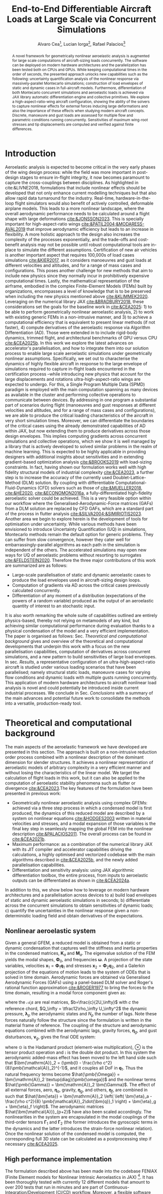 #+TITLE: End-to-End Differentiable Aircraft Loads at Large Scale via Concurrent Simulations
#+AUTHOR: Alvaro Cea\footnote{Research Associate, CAGB 308, South Kensington Campus. (alvaro.cea-esteban15@imperial.ac.uk)}, Lucian Iorga\footnote{Wing Airframe Integrator, Airbus Operations Ltd., Filton, BS99 7AR, United Kingdom }, Rafael Palacios\footnote{Professor in Computational Aeroelasticity, CAGB 310, South Kensington Campus. AIAA Associate Fellow (r.palacios@imperial.ac.uk)}

#+DATE:
:LATEX_PROPERTIES:
#+OPTIONS: toc:nil
#+OPTIONS: broken-links:mark
#+LATEX_HEADER: \synctex=1
#+LATEX_HEADER: \usepackage[margin=1in]{geometry}
#+LATEX_HEADER: \usepackage{graphicx}
#+LATEX_HEADER: \usepackage{amsmath,bm}
# +LATEX_HEADER: \usepackage{algorithm}
#+LATEX_HEADER: \usepackage{algpseudocode}
#+LATEX_HEADER: \usepackage[ruled,vlined]{algorithm2e}
#+LATEX_HEADER: \usepackage[version=4]{mhchem}
#+LATEX_HEADER: \usepackage{siunitx}
#+LATEX_HEADER: \usepackage{longtable,tabularx}
#+LATEX_HEADER: \usepackage{booktabs}
#+LATEX_HEADER: \usepackage{tabularx,longtable,multirow,subfigure,caption}
#+LATEX_HEADER: \setlength\LTleft{0pt} 
#+LATEX_HEADER: \usepackage{mathrsfs}
#+LATEX_HEADER: \usepackage{amsfonts}
#+LATEX_HEADER: \usepackage{enumitem}
#+LATEX_HEADER: \usepackage{mathalpha}
#+LATEX_HEADER: \usepackage{setspace}
#+LATEX_HEADER: \onehalfspacing
# % or:
# \doublespacing

:END:

#+begin_abstract
A novel framework for geometrically nonlinear aeroelastic analysis is augmented for large scale computations of aircraft-sizing loads concurrently. The software can be deployed on modern hardware architectures and the parallelization has been tested both on CPUs and GPUs. While keeping computational times in the order of seconds, the presented approach unlocks new capabilities such as the following: uncertainty quantification analysis of the nonlinear response via massively-parallel Montecarlo simulations; construction of load envelopes of static and dynamic cases in full-aircraft models. Furthermore, differentiation of both Montecarlo concurrent simulations and aeroelastic loads is achieved via JAX library automatic differentiation engine and collective primitives. 
We explore a high-aspect-ratio-wing aircraft configuration, showing the ability of the solvers to capture nonlinear effects for external forces inducing large deformations and also the importance of these effects when studying modern aircraft concepts. Discrete, manoeuvre and gust loads are assessed for multiple flow and parametric conditions running concurrently. Sensitivities of maximum wing-root stresses and tip displacements are computed and verified against finite differences.  
#+end_abstract

* House keeping  :noexport: 
#+begin_src elisp :results none :tangle no :exports none
  (add-to-list 'org-structure-template-alist
  '("sp" . "src python :session (print pythonShell)"))
  (add-to-list 'org-structure-template-alist
  '("se" . "src elisp"))
  (setq org-confirm-babel-evaluate nil)
  (define-key org-mode-map (kbd "C-c ]") 'org-ref-insert-link)
  ;(setq org-latex-pdf-process
  ;  '("latexmk -pdflatex='pdflatex --syntex=1 -interaction nonstopmode' -pdf -bibtex -f %f"))
  ; (setq org-latex-pdf-process (list "latexmk -f -pdf -interaction=nonstopmode -output-directory=%o %f"))
  (setq org-latex-pdf-process
    '("latexmk -pdflatex='pdflatex --syntex=1 -interaction nonstopmode' -pdf -bibtex -f %f"))
  ;; (setq org-latex-pdf-process (list "latexmk -f -pdf -interaction=nonstopmode output-directory=%o %f"))

  (pyvenv-workon "feniax")
  (require 'org-tempo)
  ;; Veval_blocks -> eval blocks of latex
  ;; Veval_blocks_run -> eval blocks to obtain results
  (setq Veval_blocks "no-export") ;; yes, no, no-export 
  (setq pythonShell "pyJFS25")
  (setq Vpics "png") ;; yes, no, no-export     
  ;; export_blocks: code, results, both, none
  (setq export_blocks  "results")  
#+end_src

* Load modules :noexport: 
:PROPERTIES:
:header-args: :mkdirp yes  :session (print pythonShell) :noweb yes  :eval (print Veval_blocks) :exports (print export_blocks) :comments both :tangle ./run_plots.py
:END:

** Imports
#+begin_src python  :results none 
  import pdb
  import datetime
  import os
  import shutil
  REMOVE_RESULTS = False
  #   for root, dirs, files in os.walk('/path/to/folder'):
  #       for f in files:
  #           os.unlink(os.path.join(root, f))
  #       for d in dirs:
  #           shutil.rmtree(os.path.join(root, d))
  # 
  if os.getcwd().split('/')[-1] != 'results':
      if not os.path.isdir("./figs"):
          os.mkdir("./figs")
      if REMOVE_RESULTS:
          if os.path.isdir("./results"):
              shutil.rmtree("./results")
      if not os.path.isdir("./results"):
          print("***** creating results folder ******")
          os.mkdir("./results")
      os.chdir("./results")
#+end_src

#+NAME: PYTHONMODULES
#+begin_src python  :results none 
  import pathlib
  import plotly.express as px
  import plotly.graph_objects as go
  from plotly.subplots import make_subplots
  import pickle
  import jax.numpy as jnp
  import pandas as pd
  import numpy as np
  import feniax.plotools.uplotly as uplotly
  import feniax.preprocessor.solution as solution
  import feniax.preprocessor.configuration as configuration
  from tabulate import tabulate
#+end_src

** Helper functions

#+begin_comment
https://plotly.com/python/subplots/
#+end_comment

*** Common functions
#+begin_src python :results none  :var name=(org-element-property :name (org-element-context)) figfmt=(print Vpics)

  scale_quality = 6
  print(f"Format for figures: {figfmt}")
  print(f"Image quality: {scale_quality}")  
  def fig_out(name, figformat=figfmt, update_layout=None):
      def inner_decorator(func):
          def inner(*args, **kwargs):
              fig = func(*args, **kwargs)
              if update_layout is not None:
                  fig.update_layout(**update_layout)
              fig.show()
              figname = f"figs/{name}.{figformat}"
              fig.write_image(f"../{figname}", scale=scale_quality)
              return fig, figname
          return inner
      return inner_decorator

  def fig_background(func):

      def inner(*args, **kwargs):
          fig = func(*args, **kwargs)
          # if fig.data[0].showlegend is None:
          #     showlegend = True
          # else:
          #     showlegend = fig.data[0].showlegend

          fig.update_xaxes(
                         #titlefont=dict(size=20),
                         tickfont = dict(size=20),
                         mirror=True,
                         ticks='outside',
                         showline=True,
                         linecolor='black',
              #zeroline=True,
          #zerolinewidth=2,
              #zerolinecolor='LightPink',
                         gridcolor='lightgrey')
          fig.update_yaxes(tickfont = dict(size=20),
                         #titlefont=dict(size=20),
                         zeroline=True,
                         mirror=True,
                         ticks='outside',
                         showline=True,
                         linecolor='black',
                         gridcolor='lightgrey')
          fig.update_layout(plot_bgcolor='white',
                            yaxis=dict(zerolinecolor='lightgrey'),
                            font=dict(
                                family="Arial",
                                size=18,
                                color="black"
                            ),
                            #showlegend=True, #showlegend,
                            margin=dict(
                                autoexpand=True,
                                l=0,
                                r=0,
                                t=2,
                                b=0
                            ))
          return fig
      return inner

  # fig.update_layout(
  #     xaxis=dict(
  #         title='X AxisTitle',
  #         title_font=dict(family='Arial Black', size=22, color='black'),
  #         tickfont=dict(family='Arial', size=18, color='black')
  #     ),
  #     yaxis=dict(
  #         title='Y Axis Title',
  #         title_font=dict(family='Arial Black', size=22, color='black'),
  #         tickfont=dict(family='Arial', size=18, color='black')
  #     ),
  #     font=dict(
  #         family="Arial",
  #         size=18,
  #         color="black"
  #     ),
  #     legend=dict(
  #         font=dict(size=16),
  #         x=0.02,
  #         y=0.98,
  #         bgcolor='rgba(255,255,255,0)',  # transparent background
  #         bordercolor='black',
  #         borderwidth=1
  #     ),
  #     margin=dict(l=80, r=40, t=40, b=80),
  #     width=700,
  #     height=500
  # )

#+end_src

*** Plot functions
#+begin_src python :results none  :var name=(org-element-property :name (org-element-context)) figfmt=(print Vpics)

  @fig_background
  def plot_wingmeanstd(x, y, ystd):

      fig = make_subplots(
          rows=2, cols=2,
          specs=[[{}, {"rowspan": 2}],  # Row 1: col1 has plot, col2 is Plot C spanning 2 rows
                 [{} , None]],          # Row 2: col1 has plot, col2 empty due to rowspan
          #subplot_titles=("Plot A", "Plot C", "Plot B")  # Adjust titles as needed
      )

      fig1 = (
          go.Scatter(
              name=r'$\mu_u$',
              x=x,
              y=y[0],
              mode='lines',
              line=dict(color='rgb(31, 119, 180)'),
          ),
          go.Scatter(
              #name=r'$\pm 1 \sigma$',
              x=x,
              y=y[0]+ystd[0],
              mode='lines',
              marker=dict(color="#444"),
              line=dict(width=0),
              showlegend=False
          ),
          go.Scatter(
              name=r'$\pm 1 \sigma_u$',
              x=x,
              y=y[0]-ystd[0],
              marker=dict(color="#444"),
              line=dict(width=0),
              mode='lines',
              fillcolor='rgba(68, 68, 68, 0.3)',
              fill='tonexty',
              #showlegend=False
          )
      )
      fig2 = (
          go.Scatter(
              #name=r'$\mu_u$',
              x=x,
              y=y[1],
              mode='lines',
              line=dict(color='rgb(31, 119, 180)'),
              showlegend=False
          ),
          go.Scatter(
              #name=r'$\pm 1 \sigma$',
              x=x,
              y=y[1]+ystd[1],
              mode='lines',
              marker=dict(color="#444"),
              line=dict(width=0),
              showlegend=False
          ),
          go.Scatter(
              #name=r'$\pm 1 \sigma_u$',
              x=x,
              y=y[1]-ystd[1],
              marker=dict(color="#444"),
              line=dict(width=0),
              mode='lines',
              fillcolor='rgba(68, 68, 68, 0.3)',
              fill='tonexty',
              showlegend=False
          )
      )

      fig3 = (
          go.Scatter(
              #name=r'$\mu_u$',
              x=x,
              y=y[2],
              mode='lines',
              line=dict(color='rgb(31, 119, 180)'),
              showlegend=False
          ),
          go.Scatter(
              #name=r'$\pm 1 \sigma$',
              x=x,
              y=y[2]+ystd[2],
              mode='lines',
              marker=dict(color="#444"),
              line=dict(width=0),
              showlegend=False
          ),
          go.Scatter(
              #name=r'$\pm 1 \sigma_u$',
              x=x,
              y=y[2]-ystd[2],
              marker=dict(color="#444"),
              line=dict(width=0),
              mode='lines',
              fillcolor='rgba(68, 68, 68, 0.3)',
              fill='tonexty',
              showlegend=False
          )
      )

      # Plot A (bottom-left)
      for fi in fig1:
          fig.add_trace(
              fi,
              row=1, col=1
          )

      # Plot B (bottom-left)
      for fi in fig2:
          fig.add_trace(
              fi,
              row=2, col=1
          )

      # Plot C (bottom-left)
      for fi in fig3:
          fig.add_trace(
              fi,
              row=1, col=2
          )
      #fig.update_xaxes(title_text="Wing span", row=1, col=1)
      fig.update_yaxes(title_text=r"$ \large u_x \; [m]$", row=1, col=1)
      fig.update_xaxes(title_text="Wing span", row=2, col=1)
      fig.update_yaxes(title_text="$ \large u_y \; [m]$", row=2, col=1)
      fig.update_xaxes(title_text="Wing span", row=1, col=2)
      fig.update_yaxes(title_text="$ \large u_z \; [m]$", row=1, col=2)

      fig.update_layout(
          legend=dict(x=0.8, y=0.95),
          # xaxis_title="Wing span [m]",
          # yaxis_title='Wing vertical displacement [m]',
          showlegend=True)

      return fig

  @fig_background
  def plot_jacpdiff(x, yobj, yjac):

      fig = None
      fig = uplotly.lines2d(x, yobj, fig,
                            dict(name="Objective",
                                 line=dict(color="black"),
                                 marker=dict(symbol="circle")
                                 ),
                            dict())
      fig = uplotly.lines2d(x, yjac, fig,
                            dict(name="Jacobian",
                                 line=dict(color="blue"),
                                 marker=dict(symbol="square")
                                 ),
                            dict())

      powersx = [1, 2, 3]
      powersy = [-3, -2, -1]
      tickvalsx = [10 ** p for p in powersx]
      tickvalsy = [10 ** p for p in powersy]

      fig.update_xaxes(type="log",
                       #tickformat= '.0e',
                       #showexponent = 'first',
                       #tickvals=tickvalsx,
                       #ticktext=[f"10^{p}" for p in powersx],
                       exponentformat = 'power'
                       )
      fig.update_yaxes(type="log",
                       #tickformat= '.0e'
                       #tickvals=tickvalsy,
                       #showgrid=True,         # Keep all grid lines
                       #minor=dict(
                       #    showgrid=True      # THIS enables minor grid lines
                       #),
                       #ticktext=[f"10^{p}" for p in powersy],                      
                       exponentformat = 'power'
                       )
      fig.update_layout(
          legend=dict(x=0.7, y=0.95),
          xaxis_title="Number of paths",
          yaxis_title='Relative Error',
          showlegend=True)

      return fig

  @fig_background
  def plot_jacediff(x, yjac):

      fig = None
      fig = uplotly.lines2d(x, yjac, fig,
                            dict(#name="Jacobian",
                                 line=dict(color="blue"),
                                 marker=dict(symbol="square")
                                 ),
                            dict())

      fig.update_xaxes(type="log",
                       #tickformat= '.0e'
                       exponentformat = 'power'
                       )
      fig.update_yaxes(type="log",
                       #tickformat= '.0e'
                       exponentformat = 'power'
                       )
      fig.update_layout(xaxis_title=r'$\text{Finite-Differences } \Large \epsilon$',
                        yaxis_title="Relative Error")
      #fig.update_layout(xaxis_type="log", yaxis_type="log")
      return fig

  @fig_background
  def plot_jacfemold(jac, xlabel="", ylabel=""):

      fig = go.Figure(data=go.Heatmap(
          z=jac, colorscale = 'hot'))

      fig.update_layout(xaxis_title=xlabel,
                        yaxis_title=ylabel)
      #fig.update_layout(xaxis_type="log", yaxis_type="log")
      return fig

  @fig_background
  def plot_jacfem(jac, jac2=None, xlabel="i", ylabel="j", zlabel=""):

      # fig = go.Figure(data=go.Heatmap(
      #     z=jac, colorscale = 'hot'))

      fig = go.Figure(data=[
          go.Surface(z=jac, colorscale='reds'),
          #go.Surface(z=jac2, showscale=False, opacity=0.9, colorscale='reds'),
          #go.Surface(z=jac-1, showscale=False, opacity=0.9)

      ])      
      fig.update_layout(xaxis_title=xlabel,
                        yaxis_title=ylabel,
                        #zaxis_title="dd"
                        scene = dict(
                            xaxis_title=xlabel,
                            yaxis_title=ylabel,
                            zaxis_title=zlabel,
                            xaxis = dict(
                                backgroundcolor="rgba(0, 0, 0,0)",
                                gridcolor="black",
                                showbackground=True,
                                zerolinecolor="black",),
                            yaxis = dict(
                                backgroundcolor="rgba(0, 0, 0,0)",
                                gridcolor="black",
                                showbackground=True,
                                zerolinecolor="black"),
                            zaxis = dict(
                                backgroundcolor="rgba(0, 0, 0,0)",
                                gridcolor="black",
                                showbackground=True,
                                zerolinecolor="black",),
                        ),
                        )
      #fig.update_layout(xaxis_type="log", yaxis_type="log")
      return fig

  @fig_background
  def plot_manoeuvretip(aoa, ua, ua_lin):
      fig=None
      colors = ["steelblue", "black"]
      dashes = ["solid", "dash"]
      fig = uplotly.lines2d(aoa, ua, fig,
      dict(name=f"Nonlinear",
      line=dict(color=colors[0],
      dash=dashes[0])
      ))
      fig = uplotly.lines2d(aoa, ua_lin, fig,
      dict(name=f"Linear",
      line=dict(color=colors[1],
      dash=dashes[1])
      ))

      fig.update_yaxes(title=r'$\large \hat{u}_z [\%]$')
      fig.update_xaxes(#range=aoa,
      title=r'$AoA [^o]$')
      return fig

  @fig_background
  def plot_gustshard(x, y, z, component):

      fig = go.Figure(data =
                      go.Contour(
                          z= z[:,:, component],
                          x=x, # horizontal axis
                          y=y, # vertical axis
                          colorscale='Blues',
                          colorbar=dict(
                              tickfont=dict(size=20)
                          )  # Set tick font size
                      )
                      )
      fig.update_yaxes(title="Gust length [m]")
      fig.update_xaxes(title="Gust intensity [m/s]")
      return fig

  @fig_background
  def plot_jacfem2(z, xlabel=None, ylabel=None):

      fig = go.Figure(data =
                      go.Contour(
                          z= z,
                          #x=x, # horizontal axis
                          #y=y, # vertical axis
                          colorscale='blues',
                          colorbar=dict(
                              tickfont=dict(size=20)
                          )  # Set tick font size
                      )
                      )
      fig.update_yaxes(title=ylabel)
      fig.update_xaxes(title=xlabel)
      return fig
  
#+end_src

* Models :noexport: 

For a complete walk-through of model and creation see the file
[[file:../../../examples/BUG/modelgeneration.org][modelgeneration.org]]

** Montecarlo UQ
- Discrete loading field along wings with uncertainty component (Gaussian)
- Python file: settings_DiscreteMC1high.py, settings_DiscreteMC1MCsmall.py,
  settings_DiscreteMC1vsmall.py
- Results presented in Sec. [[Uncertainty quantification of nonlinear response]].
    
** Derivative of expectations
- Compute derivatives of the expectations previously computed concurrently via Montecarlo simulations.
  
** Manoeuvre

- Manoeuvre case with clamped AC varying u_inf and rho_inf
- Testing and benchmarking parallelisation   
- Python file: settings_manoeuvre1shard.py for computations 
- 
- Corresponding test: [[../../../tests/intrinsic/aeroelastic_dynamic/test_BUGgustShard.py]]

** Dynamic-load envelopes

- Construct gusts of different lengths, intensity and airflow density
- Python file: python settings_gust1shard.py for plotting (11x11=121 gust)
  settings_gust1shardbench.py for benchmark (8x8x8=256 gust)

** Gust AD forager

- Run gusts in parallel and find the worst cases
- Checking AD of free-flying AC for worst case determined by forager
- Python file: settings_gustforager.py
- Corresponding test: [[../../../tests/intrinsic/aeroelastic_dynamic/test_BUGgustShard.py]]

** Run
#+begin_src shell :session sh1 :tangle run_models.sh
  #!/usr/bin/env bash

  Manoeuvre="tru"
  Montecarlo="tru"
  MontecarloADt="tru"
  MontecarloADtjac="tru"
  MontecarloADtfd="tru"    
  MontecarloADfem="tru"
  Gust="tru"
  GustBench="tru"
  Forager="true"

  pyenv activate feniax
  pathBUG="../../../../FENIAXexamples/BUG/"
  current_dir=$(pwd)
  cd $pathBUG

  if [ "$Manoeuvre" = "true" ]; then
      echo "RUNNING MANOEUVRE"
      python settings_manoeuvre1shard.py $current_dir
  fi

  if [ "$Montecarlo" = "true" ]; then
      echo "RUNNING MONTECARLO"
      python settings_DiscreteMC1high.py $current_dir
      python settings_DiscreteMC1small.py $current_dir
      python settings_DiscreteMC1vsmall.py $current_dir
  fi

  if [ "$MontecarloADt" = "true" ]; then
      echo "RUNNING MONTECARLOADT"
      # python settings_ADDiscreteLoadsMC_validation.py $current_dir
      python settings_ADDiscreteMC1_t.py $current_dir
  fi

  if [ "$MontecarloADtjac" = "true" ]; then
      echo "RUNNING MONTECARLOADTJAC"
      # python settings_ADDiscreteLoadsMC_validation.py $current_dir
      python settings_ADDiscreteMC1_t_fdjac.py $current_dir
  fi

  if [ "$MontecarloADtfd" = "true" ]; then
      echo "RUNNING MONTECARLOADTFD"
      # python settings_ADDiscreteLoadsMC_validation.py $current_dir
      python settings_ADDiscreteMC1_t_fd.py $current_dir
  fi

  if [ "$MontecarloADfem" = "true" ]; then
      echo "RUNNING MONTECARLOADFEM"
      python settings_ADDiscreteMC1_fem.py $current_dir
      #python settings_ADDiscreteLoadsMC.py $current_dir
  fi

  if [ "$Gust" = "true" ]; then
      echo "RUNNING GUST"
      python settings_gust1shard.py $current_dir
  fi

  if [ "$GustBench" = "true" ]; then
      echo "RUNNING GUST BENCHMARK"
      python settings_gust1shardbench.py $current_dir
  fi  

  if [ "$Forager" = "true" ]; then
      echo "RUNNING FORAGER"
      python settings_gustforager.py $current_dir
  fi

#+end_src


* Introduction
Aeroelastic analysis is expected to become critical in the very early phases of the wing design process: while the field was more important in post-design stages to ensure in-flight integrity, it now becomes paramount to capture the cross-couplings between disciplines. 
As highlighted in cite:&LIVNE2018, formulations that include nonlinear effects should be developed that not only enhance current modelling techniques  but that also allow rapid data turnaround for the industry. Real-time, hardware-in-the-loop flight simulators would also benefit of actively controlled, deformable airplane models. This leads to a more nonlinear landscape, where the overall aerodynamic performance needs to be calculated around a flight shape with large deformations [[cite:&JONSSON2023]]. This is specially important for high-aspect-ratio wings [[cite:&PATIL2004;&MODARESS-AVAL2019]] that improve aerodynamic efficiency but leads to an increase in flexibility.
A more holistic approach to the design also increases the complexity of the processes exponentially, and the trade-offs and cost-benefit analysis may not be possible until robust computational tools are in-place to simulate the different assumptions.
Certification of new air vehicles is another important aspect that requires 100,000s of load cases simulations [[cite:&KIER2017]], as it considers manoeuvres and gust loads at different velocities and altitudes, and for a range of mass cases and configurations. This poses another challenge for new methods that aim to include new physics since they normally incur in prohibitively expensive computational times. 
Lastly, the mathematical representation of the airframe, embodied in the complex Finite-Element Models (FEMs) built by organizations, encompasses a level of knowledge that is to be preserved when including the new physics mentioned above [[cite:&KLIMMEK2020]]. 
\\
Leveraging on the numerical library JAX [[cite:&BRADBURY2018]], these considerations set the goals for the baseline work in [[cite:&CEA2025]]: 1) to be able to perform geometrically nonlinear aeroelastic analysis, 2) to work with existing generic FEMs in a non-intrusive manner, and 3) to achieve a computational efficiency that is equivalent to present linear methods (if not faster), 4) compute derivatives of the aeroelastic response via Algorithm Differentiation (AD). Those were extended in to include rigid-body dynamics, trimmed flight, and architectural benchmarks of GPU versus CPU [[cite:&CEA2025b]].
In this work we explore the latest advances on accelerator's parallelisation, and how to integrate them into our solution process to enable large scale aeroelastic simulations under geometrically nonlinear assumptions.
Specifically, we set out to characterise the dynamics of highly flexible aircraft in response to the large envelope of simulations required to capture in-flight loads encountered in the certification process --while introducing new physics that account for the large displacements and rotations ultra-high-aspect-ratio wings are expected to undergo.
For this, a Single Program Multiple Data (SPMD) paradigm is employed with the main computation spanning as many devices as available in the cluster and performing collective operations to communicate between devices.
By addressing in one program a substantial part of scenarios during flight (manoeuvres and gust responses at different velocities and altitudes, and for a range of mass cases and configurations), we are able to produce the critical loading characteristics of the aircraft in very short simulation times. Moreover, we can differentiate the boundaries of the critical cases using the already demonstrated capabilities of AD within JAX, but now extending them to produce derivatives across those design envelopes. This implies computing gradients across concurrent simulations and collective operations, which we show it is well managed by a library that is actively developed to solved similar problems in the realm of machine learning.   
This is expected to be highly applicable in providing designers with additional insights about sensitivities and in extending gradient-based optimization analysis [[cite:&BROOKS2019]] with load-sizing constraints. In fact, having shown our formulation works well with high fidelity structural models of industrial complexity [[cite:&CEA2023]], a further step is to increase the accuracy of the currently used Doublet-Lattice-Method (DLM) solution.
By coupling with differentiable Computational-Fluid-Dynamics (CFD) solvers such as those of  [[cite:&MUELLER2018]],  [[cite:&HE2020]],  [[cite:&ECONOMON2016a]], a fully-differentiated high-fidelity aeroelastic solver could be achieved. This is a very feasible option within our workflow where the Generalised-Aerodynamic-Force matrices (GAFs) from a DLM solution are replaced by CFD GAFs, which are a standard part of the process in flutter analysis [[cite:&SILVA2004;&SIMIRIOTIS2023]]. 
\\
Another area we begin to explore herein is the development of tools for optimisation under uncertainty. While various methods have been envisioned to introduce Uncertainty Quantification (UQ) in simulations, Montecarlo methods remain the default option for generic problems. They can suffer from slow convergence, however they cater well for embarrassingly-parallel algorithms as each path in the simulation is independent of the others. The accelerated simulations may open new ways for UQ of aeroelastic problems without resorting to surrogates [[cite:&FELDSTEIN2020]].
Therefore the three major contributions of this work are summarized are as follows:
- Large-scale parallelisation of static and dynamic aeroelastic cases to produce the load envelopes used in aircraft-sizing design loops.
- Computation of gradients via AD across the critical cases previously calculated concurrently.
- Differentiation of any moment of a distribution (expectations of the powers of a random variable) produced as the output of an aeroelastic quantity of interest to an stochastic input.
It is also worth remarking the whole suite of capabilities outlined are entirely physics-based, thereby not relying on metamodels of any kind, but achieving similar computational performance during evaluation thanks to a physical condensation of the model and a very efficient implementation. 
\\
The paper is organised as follows: Sec. [[Theoretical and computational background]] gives and overview of the theoretical and computational developments that underpin this work with a focus on the new parallelisation capabilities, computation of derivatives across concurrent simulations, and a new pattern to build sensitivities of large load envelopes. In sec. [[Results]], a representative configuration of an ultra-high-aspect-ratio aircraft is studied under various loading scenarios that have been parallelised; namely structural static loads, manoeuvre cases for varying flow conditions and dynamic loads with multiple gusts running concurrently. This application of modern hardware architectures to aircraft nonlinear load analysis is novel and could potentially be introduced inside current industrial processes. We conclude in Sec. [[Conclusions]] with a summary of the main advances and potential future work to consolidate the methods into a versatile, production-ready tool.
* Theoretical and computational background
The main aspects of the aeroelastic framework we have developed are presented in this section. 
The approach is built on a non-intrusive reduction order process combined with a nonlinear description of the dominant dimension for slender structures. It achieves a nonlinear representation of aeroelastic models of arbitrary complexity in a very efficient manner and without losing the characteristics of the linear model. We target the calculation of flight loads in this work, but it can also be applied to the computation of aeroelastic stability phenomena such as flutter or divergence [[cite:&CEA2023]].The key features of the formulation have been presented in previous work:

- Geometrically nonlinear aeroelastic analysis using complex GFEMs: achieved via a three step process in which a condensed model is first produced, the dynamics of this reduced model are described by a system on nonlinear equations [[cite:&HODGES2003]] written in material velocities and stresses, and a modal expansion of those variables is the final key step in seamlessly mapping the global FEM into the nonlinear description [[cite:&PALACIOS2011]]. The overall process can be found in [[cite:&CEA2021b]].
- Maximum performance: as a combination of the numerical library JAX with its JIT compiler and accelerator capabilities  driving the calculations, a highly optimised and vectorized codebase with the main algorithms described in [[cite:&CEA2025b]], and the newly  added parallelisation capabilities.
- Differentiation and sensitivity analysis: using JAX algorithmic differentiation toolbox, the entire process, from inputs to aeroelastic outputs can be differentiated as shown in [[cite:&CEA2024a]].
  
In addition to this, we show below how to leverage on modern hardware architectures and a parallelisation across devices to a) build load envelopes of static and dynamic aeroelastic simulations in seconds; b) differentiate across the concurrent simulations to obtain sensitivities of dynamic loads; c) quantify the uncertainties in the nonlinear response given a non-deterministic loading field and obtain derivatives of the expectations.
  
** Nonlinear aeroelastic system
Given a general GFEM, a reduced model is obtained from a static or dynamic condensation that captures well the stiffness and inertia properties in the condensed matrices, $\pmb{K}_a$ and $\pmb{M}_a$. The eigenvalue solution of the FEM yields the modal shapes, $\pmb \Phi_0$, and frequencies $\pmb \omega$. A projection of the state variables, velocities $\pmb{x}_1 = \pmb{\Phi}_1\pmb{q}_1$ and stresses $\pmb{x}_2 = \pmb{\Phi}_2\pmb{q}_2$, and a Galerkin projection of the equations of motion leads to the system of ODEs that is solved in time domain. 
Aerodynamic forces are obtained via Generalised Aerodynamic Forces (GAFs) using a panel-based DLM solver and Roger's rational function approximation [[cite:&ROGER1977]] to bring the forces to the time domain, resulting in a modal force component given as:

\begin{equation}\label{eq3:eta_full}
\begin{split}
\bm{\eta}_a = Q_\infty & \left(\vphantom{\sum_{p=1}^{N_p}} \pmb{\mathcal{A}}_0\bm{q}_0 +b\pmb{\mathcal{A}}_1 \bm{q}_1 +b^2 \pmb{\mathcal{A}}_2\dot{\bm{q}}_1    + \pmb{\mathcal{A}}_{g0}\bm{v}_g +b\pmb{\mathcal{A}}_{g1} \dot{\bm{v}}_g +b^2 \pmb{\mathcal{A}}_{g2}\ddot{\bm{v}}_g +  \sum_{p=1}^{N_p} \pmb{\lambda}_p  \right) 
\end{split}
\end{equation}
where the $\pmb{\mathcal{A}}_is$ are real matrices, $b=\frac{c}{2U_\infty}$ with $c$ the reference chord, $Q_\infty = \tfrac12\rho_\infty U_\infty^2$ the dynamic pressure, $\pmb{\lambda}_p$ the aerodynamic states and $N_p$ the number of lags. Note these forces naturally follow the structure since the formulation is written in the material frame of reference. 
The coupling of the structure and aerodynamic equations combined with the aerodynamic lags, gravity forces, $\bm{\eta}_g$, and gust disturbances, $\bm{v}_g$, gives the final ODE system: 
\begin{equation}
\label{eq2:sol_qs}
\begin{split}
\dot{\pmb{q}}_{1} &=  \hat{\pmb{\Omega}}  \pmb{q}_{2} - \hat{\pmb{\Gamma}}_{1} \pmb{:} \left(\pmb{q}_{1} \otimes \pmb{q}_{1} \right) - \hat{\pmb{\Gamma}}_{2} \pmb{:} \left( \pmb{q}_{2} \otimes  \pmb{q}_{2} \right) + \hat{\bm{\eta}}  \\
\dot{\pmb{q}}_{2} &= -\pmb{\omega} \odot \pmb{q}_{1} + \pmb{\Gamma}_{2}^{\top} \pmb{:} \left( \pmb{q}_{2} \otimes  \pmb{q}_{1} \right) \\
\dot{\bm{\lambda}}_{p} &= Q_{\infty}\bm{\mathcal{A}}_{p+2}\pmb{q}_{1}
                       + Q_{\infty}\bm{\mathcal{A}}_{p+2}\dot{\pmb{v}}_g
                       -\frac{\gamma_p}{b}\bm{\lambda}_{p}
\end{split}
\end{equation}
where $\odot$ is the  Hadamard product (element-wise multiplication), $\otimes$ is the tensor product operation and $\pmb{:}$ is the double dot product.
In this system the aerodynamic added-mass effect has been moved to the left hand side such that $\bm{\mathrm{A}}_2 = (\pmb{I} - \frac{\rho c^2}{8}\pmb{\mathcal{A}}_2)^{-1}$, and it couples all DoF in $\pmb q_1$. Thus the natural frequency terms become $\hat{\pmb{\Omega}} = \bm{\mathrm{A}}_2 \textup{diag}(\pmb{\omega})$ and the nonlinear terms $\hat{\pmb{\Gamma}} = \bm{\mathrm{A}}_2 \bm{\Gamma}$. The effect of all external forces, aero, $\bm{\eta}_a$, gravity, $\bm{\eta}_g$, and others, $\bm{\eta}_f$, are combined in such that $\hat{\bm{\eta}} = \bm{\mathrm{A}}_2 \left( \left( \bm{\eta}_a - \frac{\rho c^2}{8} \pmb{\mathcal{A}}_2\dot{\bm{q}}_1 \right) +  \bm{\eta}_g + \bm{\eta}_f \right)$.
The aerodynamic matrices $\hat{\bm{\mathcal{A}}}_{p+2}$ have also been scaled accordingly.
 The nonlinearities in the system are encapsulated in the modal couplings of the third-order tensors $\pmb{\Gamma}_1$ and $\pmb{\Gamma}_2$  (the former introduces the gyroscopic terms in the dynamics and the latter introduces the strain-force nonlinear relation).
Once the nonlinear solution of the condensed model is computed, the corresponding full 3D state can be calculated as a postprocessing step if necessary [[cite:&CEA2025]]. 
# firstly the displacements of the cross-sectional nodes linked to the reduced model via the interpolation elements are computed using the positions and rotations of the latter; secondly, Radial Basis Functions (RBFs) kernels are placed on those cross-sections, thus building an intermediate model that is utilised to extrapolate the positions of the remaining nodes in the full model.
# This paves the way for a broader multidisciplinary analysis where CFD-based aerodynamic loading could be used for the calculation of the nonlinear static equilibrium, and also with the transfer of the full deformed state back to the original FE solver to study other phenomena such as local buckling. 

** High performance implementation
The formulation described above has been made into the codebase FENIAX (Finite Element models for Nonlinear Intrinsic Aeroelastics in JAX) [fn:2]. It has been thoroughly tested with currently 12 different models that amount to over 200 tests that run in minutes and are part of Continuous-Integration/Development (CI/CD) workflow. Moreover, a flexible software architecture allows for automatic analysis of generic models from standard input files, which can integrated with other computational tools.
The Python library JAX has been used as the numerical engine for calculations and it also manages the parallelisation, therefore some details on the library are worth describing.
JAX is designed for high-performance numerical computing with focus on machine learning activities [[cite:&BRADBURY2018]]. It relies on XLA (Accelerated Linear Algebra), a domain-specific compiler for linear algebra that optimizes computations for both CPUs and GPUs. In fact XLA is platform-agnostic and achieves optimised performance on the target architecture orchestrating a complex process that encompassing a series of optimizations and transformations: the source code is first converted into HLO (High-Level Optimizer) code, an specialized language derived from a graph representation of the computations; XLA performs optimisations on the HLO code (geared towards high-level mathematical operations, particularly those in linear algebra and machine learning models), and are independent of the hardware architecture, such as operation fusion. It then carries optimisations for the particular architecture in use. From there the LLVM toolkit is leveraged to produce and Intermediate Representation (IR) that the LLVM compiler can understand, perform further optimisations and finally output the machine code. 
When it comes to leveraging the computational power of (NVIDIA) GPUs, the link between XLA and CUDA kernels is critical. On the one hand JAX utilises CUDA libraries such as cuBLAS for dense linear algebra; on the other hand, it is capable of generating custom CUDA kernels for operations that are not efficiently covered by standard libraries. 
In order to transform the high level Python to low level optimised code, the source code has to comply with various constraints and feature functional programming characteristics.
With regards to the parallelisation, JAX follows a Single-Program Multi-Data (SPMD) parallelism, whereby a single program operates on multiple data sets in parallel. This means the same computation graph is compiled and executed across different devices. Inter-device communication and synchronization are managed internally by the library.
Implementation wise, the \texttt{pmap} function maps a function across multiple input sets, distributing the workload across available GPUs. Thus being the parallel equivalent to the \texttt{vmap} function.
The new standard for parallelisation is based on data sharding, either done automatically using the \texttt{shard\_map} function or by sharding the data and passing it to a \texttt{jitted} function specifying input and output shape of the data to be partitioned. Inside the function, the compiler determines the necessary partitions of the data, synchronization, and communication. Collective operations like broadcasts and reductions are available within the \texttt{jax.lax} module. 
Internally JAX uses NVIDIA Collective Communications Library (NCCL) for low level communication across devices.  
The overall solution process and a description of the parallelisation strategy follow next. 

*** Overall solution process
Algorithm [[alg:process]] shows the main components in the solution, highlighting the time and space complexities, $O(time, space)$, of the data generated along the process. One single program is being run, for instance a dynamic simulation computing the response to multiple gusts that will be run in parallel for a total number of $N_c$ cases. $N_t$ time-steps are used in the integration scheme with a resolution of $N_m$ modal shapes. The FE model has been condensed to $N_n$ number of nodes. 
\\
The intrinsic modes, $\bm{\phi}$, $\bm{\psi}$, are computed from the condensed FE nodal positions and matrices; subsequently, the nonlinear terms, $\bm \Gamma$, are obtained as the integral along the reduced domain of the modal couplings; the nonlinear system of equations is built and time-marched in time to yield the solution in modal coordinates, $\bm q$;
the intrinsic variables of the solution (velocities, $\bm{X}_1$,  internal forces, $\bm{X}_{2}$ and strains, $\bm{X}_{3}$) are recovered from the modal coordinates and the intrinsic modes; finally the positional and rotational field, $\bm{r}_a$, $\bm{R}_{a}$, of the reduced model are computed via integration of the strain field. 

#+NAME: alg:process
\begin{algorithm}[h!]
\DontPrintSemicolon
\SetKwInOut{Input}{input}
\SetKwInOut{Output}{output}
\Input{Input file: settings.yaml; FE model: $\bm{K}_a$, $\bm{M}_a$, $\bm{X}_a$; Aerodynamic matrices: $\bm{\mathcal{A}}$}
\Output{Nonlinear aeroealastic solutioxn}
\Begin{
 \BlankLine
$\bm{\phi}$, $\bm{\psi}$  $\longleftarrow$ modes($\bm{K}_a$, $\bm{M}_a$, $\bm{X}_a$) \Comment{Intrinsic modes: O($N_n^2 \times N_m$; $N_n \times N_m$)}  \;
$\bm{\Gamma}$  $\longleftarrow$ couplings($\bm{\phi}$, $\bm{\psi}$) \Comment{Nonlinear couplings O($N_n \times N_m^3$; $N_m^3$)} \;
$\bm{q}$  $\longleftarrow$ system($\bm{\Gamma}$, $\bm{\mathcal{A}}$, $\bm{\phi}$, $\bm{X}_a$) \Comment{Modal coordinates: O($\frac{N_c}{N_d} \times N_t \times N_m^3$; $N_c \times N_t \times N_m$)}  \;
$\bm{X}_1$, $\bm{X}_{2}$, $\bm{X}_{3}$   $\longleftarrow$ ivars($\bm{q}$, $\bm{\phi}$, $\bm{\psi}$) \Comment{velocity/strain fields: O($\frac{N_c}{N_d} \times N_t \times N_n \times N_m$; $N_c \times N_t \times N_n$)} \;
$\bm{r}_a$, $\bm{R}_{a}$   $\longleftarrow$ integration($\bm{X}_{3}$, $\bm{X}_a$) \Comment{Positional/rotational fields: O($\frac{N_c}{N_d} \times N_t \times N_n \times N_m$; $N_c \times N_t \times N_n$)}  \;
\BlankLine
}
\caption{Main components in solution process}
\end{algorithm}
        
*** Two-level parallelisation
Various parallelism models have been developed in the context of deep learning, for which JAX has been particularly designed, and we try to adapt here those methods to the problem at hand of solving a large system of nonlinear equations in parallel for multiple external forces, i.e. right hand side of the equations. Data Parallel (DP) strategies consist of splitting a large batching into chunks, each fed to a single device, and allows scaling to large data batches. In Large Language Models (LLMs), the number of parameters can exceed that of input data, and therefore don't fit in a single device. In this case a tensor parallelism (TP) strategy is employed by which the tensor of weights that are to be optimised is sharded with synchronisation at the end of each step. Hybrid strategies that mix the two are employed in production. In engineering applications, the number of designs variables would usually be between the tens to the few thousands, so tensor parallelism becomes less relevant. However, the number of simulations for different inputs, and the size of each one of them, can be very large. 
Therefore we opt for a DP strategy in which our batch of data becomes the multiple inputs that are used to build the external forces for which we want to compute the response.
The strategy implemented first splits the input data along the leading axis according to the total number of devices available using a data sharding approach. Each device receives the subset of inputs, a closure function that is jitted is called with the respective inputs, and inside the closure the high level function that computes the response (solution of the static response or time marching of the dynamic equations) is vmapped with respect to the subset of inputs. This last \texttt{vmap} makes the inputs that go into each device, or CPU cores, to run in parallel. Note the parallelisation happens at the final solution of the system of equations, meaning previous steps such as computation of intrinsic modes or nonlinear couplings is only carried out once before the concurrent simulations.
Algorithm [[alg:parallelisation]] illustrates this process with psudo code.
The process by which inputs are split and sent to each device is presented in Fig. [[fig:parallelGPU]], which shows the two-level parallelisation.
#+NAME: fig:parallelGPU
#+CAPTION: Input distribution example for multi-GPU runs 
#+ATTR_LATEX: :width 0.65\textwidth :placement [!h]
[[file:figs_ext/parallelGPU.pdf]]

The inputs to the parallel simulation are tensors of arbitrary shape with the only condition that the first axis being the one over which to run the parallelisation. For the monoeuvre and gust cases below, for instance, the tensor of inputs is a matrix with the second axis being a vector with the combination of flow conditions and gust parameters.   
In the figure we can see each GPU has a global memory and L2 cache, and in addition cores in the GPU are packed into the so-called streaming processors, each with its own registers and L1 caches. The strength of these chips is in the large number of cores, in the thousands, that can run in parallel, thus after the inputs are initially divided, many computations can run in parallel even within each GPU.

#+NAME: alg:parallelisation
\begin{algorithm}[h!]
\DontPrintSemicolon
\Begin{
 \BlankLine
%
\SetKwFunction{Fy}{y\_aeroelastic}
\SetKwFunction{Fyy}{y}
 \SetKwProg{Fn}{Function}{:}{}
  \Fn{\Fy {\texttt{inputs}}}{
   \Fn{\Fyy {\texttt{input}}}{
   ... \;
(nonlinear aeroelastic computation)
\BlankLine
\KwRet \texttt{q, X1, X2, X3, ra, Rab} \;
}
  \texttt{
  yvmap = jax.vmap(y) \;
  q\_multi, X1\_multi, X2\_multi, X3\_multi, ra\_multi, Rab\_multi $\longleftarrow$ yvmap(inputs) \;
  \KwRet dict(q=q\_multi, X1=X1\_multi, X2=X2\_multi, X3=X3\_multi, ra=ra\_multi, Rab=Rab\_multi) \;
  }}

\texttt{
num\_devices $\longleftarrow$ jax.device\_count() \;
mesh $\longleftarrow$  jax.sharding.Mesh( \;
devices=jax.experimental.mesh\_utils.create\_device\_mesh( \;
(num\_devices,)), axis\_names=('x')) \;
inputs = jax.device\_put(inputs, jax.sharding.NamedSharding(mesh, \;  jax.sharding.PartitionSpec('x'))) \;
y\_aeroelastic $\longleftarrow$ jax.jit(y\_aeroelastic) \;
sol $\longleftarrow$ y\_aeroelastic(inputs)
}
    }
\caption{Parallelisation multiple load cases}
\end{algorithm}

Algorithm [[alg:parallelisation]] has been also implemented using a \texttt{pmap} function with similar results but slightly different design. As shown 
** Gradients of concurrent load-cases
# Algorithmic Differentiation (AD) is a technique to compute derivatives of functions efficiently and accurately by breaking them down into elementary operations.
Differentiable Programming encompasses AD, adjoint solutions and various concepts to produce full-fledged programs where derivatives can be taken through complex control flow, loops, and even other libraries embedded in the program such as MPI. It is the backbone of gradient-based optimisation and also Machine Learning frameworks, hence a very activate part of development. New libraries for AD are either based on source-code transformation [[cite:&MOSES2021]] or tape-based methods [[cite:&SAGEBAUM2019]].
JAX tape-based approach suitcases unique features to do AD in heterogeneous devices and across concurrent operations that are explored herein with two important applications: obtaining derivatives of statistical moments of a distribution generated as the output of a Montecarlo simulation, and a strategy to differentiate the boundaries of load envelopes representing critical aircraft loads in the certification process.
Built on top of JAX, the numerical library Diffrax cite:&KIDGER2021 is used as it ships with robust Newton-Raphson and ODE solvers with various adjoints options. It has been found that when computing derivatives of parallel simulations, the solvers in this library are not compatible with the new sharding features in JAX, however, it is able if a \texttt{pmap} strategy is utilized. It is expected that in the future both parallel strategies will be supported for differentiation.

*** Montecarlo analysis for UQ
Montecarlo analysis utilises random sampling to evaluate the effect of input uncertainties on model outputs.
# by generating a large number of samples (often thousands or millions) from the input distributions and computing the corresponding output.
It allows to propagate uncertainties in complex systems such as the nonlinear aeroleastic formulation outlined in Sec. [[Nonlinear aeroelastic system]]. Since the samples are independent, a very simple parallelisation is possible on this algorithm: for each sample load case (right-hand side of the equations), launch a simulation, then collect outputs and perform a collective operation such as the mean across devices to calculate expectations. We can represent the system of equations in Eq. \eqref{eq3:eta_full} as follows,
\begin{equation}\label{random_system}
\dot{\bm{q}} = \bm{Q}(\bm{q}, \bm{\alpha}_1) + \bm{L}(\bm{X}, \bm{\alpha}_2)
\end{equation}
where \(\alpha_1\) and \(\alpha_2\) are the input parameters we want to obtain the gradients with respect to, the former for internal states in \(\bm{Q}\), the latter for external loads in \(\bm{L}\). \(\bm{X}\) is the random variable or vector of variables to sample from. In Sec. [[Computing derivatives of expectations]] this will be demonstrated for a nonlinear static equilibrium with \(\bm{\alpha}_1\) representing the FE matrices and corresponding eigenvectors, and \(\bm{\alpha}_2\) a single parameter controlling the amount of external loading in the structure.
After marching the system in time or solving the nonlinear equations for a static problem, the random variable \(\bm{Y}\) emerges as some (unknown) function \(\bm{F}\) of the final state \(\bm{q}(t_f)\):
\begin{equation}\label{random_system}
\bm{Y} = \bm{F}(\bm{q}(t_f), \bm{X}, \bm{\alpha}_1, \bm{\alpha}_2)
\end{equation}
The objective is to calculate derivatives of arbitrary moments \(n\) of \(\bm{Y}\), \( \frac{\partial \mathbb{E}[Y^n]}{\partial \bm{\alpha}}\). They can be calculated via Montecarlo by launching the concurrent simulations for each \(\bm{X}_i\) and performing a collective mean on the output of interest \(\bm{Y}_i\) after solving the aeroelastic system. Since all the operations in the process are being tracked in JAX, derivatives with respect to \(\bm{\alpha}\) can be recovered. The slow convergence is one of the key limitations of plain Monte Carlo methods as the error goes with number of samples \( N \): \(\text{Error} \sim \mathcal{O}\left( \frac{1}{\sqrt{N}} \right) \).
Quasi Montecarlo methods using low discrepancy sequences such as Sobol numbers can be used for better convergence and multilevel methods to reduce computational cost cite:&GILES2008.
While the method itself is not new, the combination of modern-hardware architectures and concurrent subroutines that are AD-capable can unlock optimisation problems in Engineering written in terms of expectations instead of deterministic quantities.
*** Differentiable-parallel dynamic loads
Once a parallel system is in place to compute hundreds of load cases, the next step is to obtain the derivatives of the critical loads coming from the parallel analysis. Since those are calculated using AD, all the operations need to be available in memory. While the Montecarlo analysis of the previous section made use of all the cases to compute the output expectation, in this case we are only interested on those that induce the largest loads.
We encountered two major issues: the memory required for the gust cases was already in the limit of a single device (over 60 GB of RAM), to which the AD normally duplicates the requirement. As the software can now be run on multiple devices, each with its own memory, this is not a completely restrictive factor. The second issue was simply a lack of implementation of the needed collective operations in JAX. This is the case for instance with the maximum function, that can usually be differentiated but not if collective operations are involved (it is also not practical as most of the data generated by such a maximum are zeros not needed anyway). The solution found has been named the Forager Pattern and is depicted in Fig. [[fig:forager]]. The code launches many simulations concurrently with the predefined load-cases. The solutions of all these simulations are collected (hundreds of cases, hundreds of nodes, thousands of time steps make for a single field of interest like the stress to have a size of the order of $10^7-10^8$). A filtering step consists of a selection of monitoring points of interest (nodes in the FEM), and then a double reduction operation in both time and load cases, for example the maximum of the selected field in time and across cases; the output is a selection of the most problematic load cases according to the predefined metric in the input file. For these critical points the program builds the inputs for the cases previously run in parallel but now with AD and on a much smaller basis, and finally more FENIAX process are spawn for the AD computations. In this way we have created a meta-program that can automatically create programs based on the results --with limitations on the implemented possibilities.

#+NAME: fig:forager
#+CAPTION: Forager pattern for differentiable-parallel simulations
#+ATTR_LATEX: :width 1\textwidth :placement [!h]
[[file:figs_ext/forager.pdf]]

* Results
:PROPERTIES:
:header-args: :mkdirp yes  :session (print pythonShell) :noweb yes :tangle ./run_plots.py :eval (print Veval_blocks) :exports (print export_blocks) :comments both
:END:

In this section we show the main strengths of our solvers. We run a representative aircraft model undergoing very large nonlinear displacements, the University of Bristol Ultra-Green (BUG) aircraft model [[cite:&STODIECK2018]] is the chosen platform as it is not based on proprietary data and it showcases high-aspect ratio wings and a GFEM based on beam and shell elements in MSC Nastran. The main components of the aeroelastic model have been presented in [[cite:&CEA2025a]].
Leveraging on modern hardware architectures and a parallelisation across devices, to unlock problems such as quantifying the uncertainties in the nonlinear response given a non-deterministic loading field.
We build load envelopes of static and dynamic aeroelastic simulations and differentiate across the concurrent simulations to obtain sensitivities of dynamic loads as well as moment statistics.
\\
Structural and aeroelastic static simulations follow, solved via a Newton-Raphson solver with tolerance of $10^{-6}$, as well as an assessment of the aircraft dynamics in response to various gust profiles.
A high modal resolution of 100 modes is employed in all the results, more than what is necessary for most of the examples.
Calculations are carried out on a CPU Intel Xeon Silver 4108 with 1.80GHz speed, 6 cores and a total 12 threads, as well as on an Nvidia GPU A100 80GB SXM.

** Uncertainty quantification in nonlinear simulations
#+begin_src python :results none
  # using jac_ediff2 that was computed in memory instead of loading the result which seems to loose accuracy
  READ_CONFIG = False
  if 'config_mc1' not in globals():
      config_mc1 = configuration.Config.from_file("./DiscreteMC1high/config.yaml")
  sol_mc1high = solution.IntrinsicReader("./DiscreteMC1high")
  sol_mc1small = solution.IntrinsicReader("./DiscreteMC1small")
  sol_mc1vsmall = solution.IntrinsicReader("./DiscreteMC1vsmall")
  wing_nodes = list(range(10, 36))
  wing_span = config_mc1.fem.X[wing_nodes[0]:wing_nodes[-1], 1]
  components = [0, 1, 2]
  Utipmean = []
  Utipsmallmean = []
  Utipvsmallmean = []
  Utipstd = []
  Utipsmallstd = []
  Utipvsmallstd = []
  Umean_wing = []
  Ustd_wing = []

  for component in components:
      u_tipmean = np.mean(sol_mc1high.data.staticsystem_s1.ra[:,-1,component,35] - config_mc1.fem.X[35,component])
      u_tipstd = np.std(sol_mc1high.data.staticsystem_s1.ra[:,-1,component,35])
      u_tipsmallmean = np.mean(sol_mc1small.data.staticsystem_s1.ra[:,-1,component,35] - config_mc1.fem.X[35,component])
      u_tipsmallstd = np.std(sol_mc1small.data.staticsystem_s1.ra[:,-1,component,35])
      u_tipvsmallmean = np.mean(sol_mc1vsmall.data.staticsystem_s1.ra[:,-1,component,35] - config_mc1.fem.X[35,component])
      u_tipvsmallstd = np.std(sol_mc1vsmall.data.staticsystem_s1.ra[:,-1,component,35])
      Utipmean.append(u_tipmean)
      Utipsmallmean.append(u_tipsmallmean)
      Utipvsmallmean.append(u_tipvsmallmean)    
      Utipstd.append(u_tipstd)
      Utipsmallstd.append(u_tipsmallstd)
      Utipvsmallstd.append(u_tipvsmallstd)

      umean_wing = []
      ustd_wing = []
      for ni in wing_nodes:
          umean_wing.append(np.mean(sol_mc1high.data.staticsystem_s1.ra[:,-1, component, ni] -
                            config_mc1.fem.X[ni,component]))
          ustd_wing.append(np.std(sol_mc1high.data.staticsystem_s1.ra[:,-1, component, ni] -
                            config_mc1.fem.X[ni,component]))
      umean_wing = np.array(umean_wing)
      ustd_wing = np.array(ustd_wing)
      Umean_wing.append(umean_wing)
      Ustd_wing.append(ustd_wing)

#+end_src

In this section uncertainty quantification is performed for both linear and nonlinear responses to a loading field that is non-deterministic. Thousands of simulations are employed in Monte Carlo type of analysis to resolve for the statistics, for which parallelisation of the independent simulations become critical.
The example resembles the workflow of flight loads and wing stress analysis in an industrial setup.
# : the flight physics department would compute the in-flight loads for various conditions and pass the maximum of these loads to the stress engineers who would check the integrity of the airframe in their more detailed models.
There will always be an element of uncertainty around computed loads, and what we show here is how for large displacements, the statistics need to be computed for every distinct loading. And for this, having a parallisation strategy as the one presented could potentially allow the computation of complex correlations and averages via  Montecarlo analysis.
\\
Considering this, a static loading field is prescribed along the wings consisting of follower forces in the normal (out-of-plane) direction, as well as torsional moments, with the characteristic that the force follows a normal distribution:
\begin{align}\label{eq:normal_loading}
N&(\mu=1.5 \times 10^4 \mu_0, \sigma=0.15 \mu) \; \text{[forces]}  \\
N&(\mu=3 \times 10^4 \mu_0, \sigma=0.15 \mu)   \; \text{[moments]}
\end{align}
Three scenarios are studied: one in which very large nonlinear deformations are induced with $\mu_0 = 1$, and two small loading with  $\mu_0 = 10^{-2}$ and $\mu_0 = 10^{-3}$.
The distribution of displacements is characterised by means of Montecarlo simulations that run in parallel for a total of 1600 simulations.
Fig. [[fig:BUG_mc]] shows the equilibrium at high loading ($\mu_0 = 1$) for two of the random cases (first and last of the 1600 computed). 

#+NAME: fig:BUG_mc
#+CAPTION: Static equilibrium for two cases of the random excitation ($\mu_0=1$)
#+ATTR_LATEX: :width 0.8\textwidth 
[[file:figs_ext/MC1.png]]

Table [[table:BUG_mc]] shows the statistics gathered from the response, in this case the tip of the wing displacements in the normal (out-of-plane) direction.
#+CAPTION: Vertical wing-tip displacement statistics
#+ATTR_LATEX: :center t
#+NAME: table:BUG_mc
| Case              | [\(\mu_u / \mu_0 \) [m] | \( \sigma_u / \mu_0 \) [m] |
|-------------------+-------------------------+----------------------------|
| ($\mu_0 = 1$)     |                   11.57 |                       1.35 |
| ($\mu_0 = 0.01$)  |                    14.8 |                        2.4 |
| ($\mu_0 = 0.001$) |                    14.9 |                        2.3 |

# Mean displacement node 35: 11.566769265603666
# std displacement node 35: 1.3448662385231276
# Ratio displacement node 35: 8.600683796111781
# ***************
# Mean displacement node 35: 0.14768956221710616
# std displacement node 35: 0.024150658437415644
# ratio displacement node 35: 6.115343090948471
# ***************
# Mean displacement node 35: 0.01485757200729988
# std displacement node 35: 0.002342569483498701
# ratio displacement node 35: 6.342425320554263
# ***************

We can see the statistics of the linear response ($\mu_0 = 0.001$) are fully captured by one single Montecarlo analysis, that is, output magnitudes such as equilibrium displacements correlate with the average input load. Whereas in cases with nonlinear deformations ($\mu_0 = 1$), the whole Montecarlo analysis would need to be carried out. This is akin to deterministic linear versus nonlinear analysis. 
Expanding this data at the tip to the entire right wing, Fig. [[fig:wing_meanstd]] shows the mean normal displacement along the wing, \(\mu_u\), and its standard deviation,  \(\sigma_u\).
Note how despite the standard deviation of the input forces is the same along the wing, the uncertainty in the displacement output grows towards the tip as expected --the aircraft being clamped at the root will only showcase 0 displacements there regardless of the input forces.

#+NAME: wing_meanstd
#+begin_src python :results value file  :var name=(org-element-property :name (org-element-context))
  fig, figname = fig_out(name)(plot_wingmeanstd)(wing_span, Umean_wing, Ustd_wing)
  figname
#+end_src
#+NAME: fig:wing_meanstd
#+CAPTION: Wing vertical displacements expectations and 1 standard-deviation
#+ATTR_LATEX: :width 0.9\textwidth 
#+RESULTS: wing_meanstd
[[file:figs/wing_meanstd.png]]


Table [[table:times_MC]] shows the times taken for the nonlinear case in both CPU and GPU. The computation of 1600 independent simulations in just over a minute, involving deformations of over 40% the wing semi-span as shown in Fig. [[fig:BUG_mc]], highlights the potential of this methodology in more complex uncertainty quantification problems. Note that at this level of nonlinearity, our solvers are already two orders of magnitude faster than commercial solvers such as MSC Nastran even for a single simulation as demonstrated in [[cite:&CEA2025]]. The extension to thousands of cases with parallelisation on modern architectures is a key feature of this work with far-reaching applications in aircraft loads analysis.   

#+CAPTION: Static loading UQ computational times 
#+ATTR_LATEX: :center t
#+NAME: table:times_MC
| Device         |              Time (sec.) |
|----------------+--------------------------|
| CPU (single)   | 16.8 \times 1600 = 26880 |
| CPU (parallel) |                    317.4 |
| GPU            |                     67.6 |

# *** Differentiation of statistical response
** Computing derivatives of expectations
#+begin_src python :results none
  # using jac_ediff2 that was computed in memory instead of loading the result which seems to loose accuracy
  sol_admc1_t = solution.IntrinsicReader("./ADDiscreteMC1_t")
  sol_admc1_fem = solution.IntrinsicReader("./ADDiscreteMC1_fem")
  jac_t = sol_admc1_t.data.staticsystem_s1.jac['t']
  obj_t = sol_admc1_t.data.staticsystem_s1.objective
  jac_fem = sol_admc1_fem.data.staticsystem_s1.jac
  semispan = 25.9 # for normalisation
  mass = 55615.12  # Kg, see BUG modelgeneration.org
  normalisation = mass / 2 * 9.81   
  mc1_jacpaths = [8, 80, 4e2, 8e2, 4e3] #[8, 80, 4e2, 8e2, 4e3, 8e3, 2e4]
  mc1_eps = [1e-1, 1e-2, 1e-3, 1e-4, 1e-5]
  sol_admc1_e = dict()
  sol_admc1_j = dict()
  mc1_jac = list()
  mc1_jobj = list()
  mc1_eobj = list()  
  mc1_ejac = list()
  jac_pdiff = list()
  obj_pdiff = list()  
  jac_ediff = list()
  jac_ediff2 = list()
  mc1_ejac2 = jnp.load("./ADDiscreteMC1_te/jac_e.npy")

  for i, _ in enumerate(mc1_jacpaths):
      sol_admc1_j[i] = solution.IntrinsicReader(f"./ADDiscreteMC1_tjac{i}")
      mc1_jobj.append(sol_admc1_j[i].data.staticsystem_s1.objective)
      mc1_jac.append(sol_admc1_j[i].data.staticsystem_s1.jac['t'])
  for i, _ in enumerate(mc1_jacpaths): # needing to read all to take last one
      obj_pdiff.append(jnp.linalg.norm(mc1_jobj[i] - mc1_jobj[-1]) /
                       jnp.linalg.norm(mc1_jobj[-1]))
      jac_pdiff.append(jnp.linalg.norm(mc1_jac[i]-mc1_jac[-1]) /
                       jnp.linalg.norm(mc1_jac[-1]))

  for i, ei in enumerate(mc1_eps):
      sol_admc1_e[i] = solution.IntrinsicReader(f"./ADDiscreteMC1_te{i}")
      mc1_eobj.append(sol_admc1_e[i].data.staticsystem_s1.objective)
      mc1_ejac.append((mc1_eobj[i] - obj_t) / ei)
      jac_ediff.append(jnp.linalg.norm(mc1_ejac[i]-jac_t) / jnp.linalg.norm(jac_t))
      jac_ediff2.append(jnp.linalg.norm(mc1_ejac2[i]-jac_t) / jnp.linalg.norm(jac_t))
#+end_src

Now we set out to calculate the derivatives of the expectations previously computed concurrently in Sec. [[Montecarlo analysis for UQ]]. While the Montecarlo paths are independent of each other and could therefore be run on different machines, having to do AD on the output statistics -gathered via collective operations-, forces the entire chain of operations to be within a single program. This makes for an interesting and challenging problem to propagate gradients through concurrent operations. A linear parameter \(\alpha\) is introduced such that the follower forces and torsional moments in Eq. \eqref{eq:normal_loading} are \(\mu = 10^4 (\frac{\alpha - 1.5}{4-1.5} + 1.5\times\frac{\alpha - 1}{5-1}) \). The selected output is the expectation of a 3-component vector, \(\bm{r}(\alpha)\) of the wing-tip positions at \(\alpha = 4.5\). Fig. [[fig:jac_ediff]] shows a comparison between the derivative \(\partial_{\mathbb{E}_\alpha} \bm{r} = \partial \mathbb{E}[\bm{r}] / \partial \alpha \) using AD, \(\partial_{\alpha} \bm{r}^{a} \), and finite differences \( \partial_{\alpha} \bm{r}^{f}= (\bm{r}(\alpha + \epsilon) - \bm{r}(\alpha))/\epsilon  \). The relative error is calculated as  \(||\partial_{\alpha} \bm{r}^{a} - \partial_{\alpha} \bm{r}^{f} || / ||\partial_{\alpha} \bm{r}^{a} ||  \), using the \(l_2 \) norm.  

#+NAME: jac_ediff
#+begin_src python :results value file  :var name=(org-element-property :name (org-element-context))
  fig, figname = fig_out(name)(plot_jacediff)(mc1_eps, jac_ediff2)
  figname
#+end_src
#+NAME: fig:jac_ediff
#+CAPTION: Verification against finite-differences of derivative of expectations
#+ATTR_LATEX: :width 0.6\textwidth 
#+RESULTS: jac_ediff
[[file:figs/jac_ediff.png]]

Another convergence  metric to investigate is the number of paths in the Montecarlo analysis. We take \([8, 80, 400, 800]\) paths and using the same error metric as for the finite differences calculate its evolution taking 4000 paths as the reference. The plot in [[fig:jac_pdiff]] shows that the convergence of the value function (expectation of the wing tip position) is faster than its derivative with respect to the loading parameter \(\alpha \). This may or not be an issue  in optimization studies with expectations as sometimes high accuracy in the gradients is not that important as having a good direction.

#+NAME: jac_pdiff
#+begin_src python :results value file  :var name=(org-element-property :name (org-element-context))
  fig, figname = fig_out(name)(plot_jacpdiff)(mc1_jacpaths, obj_pdiff[:-1], jac_pdiff[:-1])
  figname
#+end_src
#+NAME: fig:jac_pdiff
#+CAPTION: Convergence of expected wing-tip position and its derivative with number of paths 
#+ATTR_LATEX: :width 0.8\textwidth 
#+RESULTS: jac_pdiff
[[file:figs/jac_pdiff.png]]

While changing the input loading is good for verification studies, more realistic examples are solved in Fig. [[fig:jac_Ma2]]  where the sensitivity of the expectations of wing root loads are calculated with respect to the FE matrices and eigenvectors (only indexes corresponding to the right wing nodes are shown in the heat map as the other are 0 because the model is clamped).
The derivatives in Fig. [[fig:jac_pdiff]] were calculated in forward mode, but the condensed FE matrices of the BUG model contain \((99 \times 6)^2 = 352836 \) entries, to what all the components in eigenvectors are also added, therefore only backward mode AD is possible in this case. The sensitivity of the loads with respect to the mass matrix increase towards the nodes at tip of the wing, which makes sense if we think a unit mass at the tip will produce much larger loads than the same unit mass close to the root where the aircraft is clamped. A pattern also emerges as every 6 elements in the matrix represent 3 displacements and 3 rotations and the shear forcing for example will have weaker couplings to a in-plane than to a out-of-plane displacement. 

# #+NAME: jac_Ma2
# #+begin_src python :results value file  :var name=(org-element-property :name (org-element-context))
#   fig, figname = fig_out(name)(plot_jacfem2)(jnp.abs(jac_fem['Ma'][0,0,0, 80:215, 80:215]/1000), # 
#                                             xlabel="i-component",
#                                             ylabel="j-component"
#                                             )
#   figname
# #+end_src
# #+NAME: fig:jac_Ma2
# #+CAPTION: Jacobian of wing root shear load with respect to Mass matrix right-wing components [N/m]
# #+ATTR_LATEX: :width 0.75\textwidth 
# #+RESULTS: jac_Ma2
# [[file:figs/jac_Ma2.png]]


# #+NAME: jac_Ma3
# #+begin_src python :results value file  :var name=(org-element-property :name (org-element-context))
#   fig, figname = fig_out(name)(plot_jacfem2)(jnp.abs(jac_fem['Ma'][0,1,0, 80:215, 80:215]/1000),
#                                             xlabel="i-component",
#                                             ylabel="j-component"
#                                             )
#   figname
# #+end_src
# #+NAME: fig:jac_Ma3
# #+CAPTION: Jacobian of wing root torsional load with respect to Mass matrix right-wing components [N/m]
# #+ATTR_LATEX: :width 0.75\textwidth 
# #+RESULTS: jac_Ma3
# [[file:figs/jac_Ma3.png]]

#+NAME: jac_Ma4
#+begin_src python :results value file  :var name=(org-element-property :name (org-element-context))
  fig, figname = fig_out(name)(plot_jacfemold)(jnp.abs(jac_fem['Ma'][0,2,0, 80:215, 80:215])/normalisation,
                                            xlabel="i-component",
                                            ylabel="j-component"
                                            )
  figname

#+end_src

#+NAME: fig:jac_Ma4
#+CAPTION: Weight-normalized Jacobian of wing-root bending moment with respect to Mass matrix (right-wing components)
#+ATTR_LATEX: :width 0.75\textwidth 
#+RESULTS: jac_Ma4
[[file:figs/jac_Ma4.png]]

** Steady manoeuvre loads
#+begin_src python :results none
  sol_manoeuvre = solution.IntrinsicReader("./manoeuvre1Shard")
  config_manoeuvre = configuration.Config.from_file("./manoeuvre1Shard/config.yaml")
  t = [1/6*1e-2, 1/6, 1/3, 1/2, 2/3, 5/6, 1]
  aoa = [6*ti for ti in t]
  ra = sol_manoeuvre.data.staticsystem_s1.ra[-1]
  component = 2
  node = 35
  ra_tip0 = config_manoeuvre.fem.X[node]
  ra_tip = ra[:, :, node]
  ua = ra_tip - ra_tip0
  semispan = ra_tip0[1] 
  uatip = ua[:, component] / semispan * 100
  uatip_lin = [uatip[0]/t[0]*ti for ti in t]
#+end_src

We extend the previous analysis to a static aeroelastic case for varying angles of attack that represent a manoeuvre scenario.  We test the parallelisation by varying the flow density ($\pm 20 \%$ of the reference density 0.41 Kg/ m$^3$) as well and the flow velocity ($\pm 20 \%$ of the reference velocity 209.6 m/s). 16 different points for both density and velocity make a total number of 256 simulations. The Mach number is fixed at 0.7 corresponding to the reference flow condition values.
Fig. [[fig:BUG_manoeuvre3D]] illustrates the 3D equilibrium of the airframe at the reference flight conditions. 

#+NAME: fig:BUG_manoeuvre3D
#+CAPTION: Aeroelastic steady equilibrium for increasing angle of attack manoeuvre
#+ATTR_LATEX: :width 0.95\textwidth 
[[file:figs_ext/monoeuvre3D.pdf]]

In Fig. [[fig:Manoeuvretip]] the tip of the wing in Fig. [[fig:BUG_manoeuvre3D]] is plotted for various angles-of-attach (AoA), normalized with the wing semi-span (\(b= 25.9\)) m. Comparison against linear analysis is carried out and the tip position in the nonlinear analysis falls down the linear counter part as expected. The flow velocities and density are selected at the maximum of the load envelope at 251.6 m/s and 0.5 kg/m\(^3\) respectively. This highlights the potential need for geometrically nonlinear aeroelastic tools in future aircraft configurations under high loading scenarios. 

#+NAME: Manoeuvretip
#+begin_src python :results value file  :var name=(org-element-property :name (org-element-context))
  fig, figname = fig_out(name)(plot_manoeuvretip)(aoa, uatip, uatip_lin)
  figname
#+end_src

#+NAME: fig:Manoeuvretip
#+CAPTION: wing tip position for increasing angle of attack
#+ATTR_LATEX: :width 0.6\textwidth 
#+RESULTS: Manoeuvretip
[[file:figs/Manoeuvretip.png]]

Table [[table:times_manoeuvre]] shows the computational times to run these simulations, which shows near no overhead in adding a few hundred of static calculations when moving from the single load case in the CPU to the GPU (nearly 8 seconds to 14 seconds, which amounts for 6 seconds cost when adding an extra 255 cases).

#+CAPTION: Computational times for the multiple manoeuvre problem
#+ATTR_LATEX: :center t
#+NAME: table:times_manoeuvre
| Device         |              Time (sec.) |
|----------------+--------------------------|
| CPU (single)   | 7.71 \times 256 = 1973.8 |
| CPU (parallel) |                     52.8 |
| GPU            |                     14.4 |

** Dynamic loads at large scale
#+begin_src python :results none
  sol_gust1shard = solution.IntrinsicReader("./gust1_eaoShard")
  node = 13
  points = sol_gust1shard.data.shards_s1.points
  gust_wn = 11 # 11 intensity points
  gust_w = points[:gust_wn,3]
  gust_l = points[::gust_wn,2]
  gust_ln = 11  # 11 gust lenght points
  mass = 55615.12  # Kg, see BUG modelgeneration.org
  semispan = 25.9
  normalisation_force = mass / 2 * 9.81
  normalisation_moment = normalisation_force * semispan
  x2max = jnp.max(jnp.abs(sol_gust1shard.data.dynamicsystem_s1.X2[:,:, :, node]), axis=1) # points,6
  #x2min = jnp.min(sol_gust1shard.data.dynamicsystem_s1.X2[:,:, :, node], axis=1)
  x2max_mesh = x2max.reshape((gust_ln, gust_wn,6)) # contour: wn is x, ln is y
  #x2min_mesh = x2min.reshape((gust_ln, gust_wn,6))
#+end_src

In this final example we perform a dynamic aeroelastic analysis to study the response of the aircraft to multiple 1-cos gusts for varying length, intensity and the density of the airflow. The mach number is kept constant at 0.7. In the examples above the aircraft was clamped while the aircraft is free here. A Runge-Kutta solver is employed to march in time the equations with a time step of $10^{-3}$ and the total number of modes used was 100. Note the large size of the aeroelastic ODE system: 2 \times 100 nonlinear equations plus 5 \times 100 linear equations for the aerodynamic states with 5 poles, plus 4 equations for the quaternion tracking the rigid-body motion, for a combined ODE system of 704 equations.  
In addition, a total of 512 gusts cases are run concurrently for all possible combinations of 8 gust lengths between 50 and 200 meters, 8 gust intensities between 5 and 25 m/s, and 8 airflow densities between 0.34 and 0.48 Kg/m$^3$. This means that $512 \times 704 = 360448$ equations are being marched in time, in this case for 2 seconds which is enough to capture peak loads.
We have verified the concurrent implementation by satisfactory comparing single-point simulations to the same points within the parallel results.   
Table [[table:times_gust]] contains the simulation times of the calculation, which shows one order of magnitude increase in performance when running in parallel in the CPU versus a complete single simulation running sequentially, and another order of magnitude when moving from the CPU to a modern GPU. This exemplifies the power of modern hardware for scientific computation.

#+CAPTION: Computational times multiple gust problem 
#+ATTR_LATEX: :center t
#+NAME: table:times_gust
| Device         |               Time (sec.) |
|----------------+---------------------------|
| CPU (single)   | 27.8 \times 512 = 14233.6 |
| CPU (parallel) |                     922.6 |
| GPU            |                      38.2 |


In Fig. [[fig:BUG_Gust3D]] the 3D reconstructed flight shape of the airframe is depicted for a gust of 150 m length, intensity of 20 m/s and flow density of 0.41 Kg/m$^3$

#+NAME: fig:BUG_Gust3D
#+CAPTION: Full aircraft Dynamic response to 1-cos gust excitation
#+ATTR_LATEX: :width 1\textwidth 
[[file:figs_ext/Gust3D_3.png]]

Figs. [[fig:GustShard_shear]], [[fig:GustShard_torsion]] and [[fig:GustShard_bending]] show the load diagrams for the maximum shear, torsion and out-of-pane bending at the wing root during the gust encounter. They reflect the importance of running multiple of these simulations to assess the critical loads: maximum loads occur at different gust lengths of 65, 75, 115 m/s. This analysis would be extended to include various mass cases, flying altitudes etc. in an industrial environment, and it would be straight forward to extend our tools for this.   
#+NAME: GustShard_shear
#+begin_src python :results value file  :var name=(org-element-property :name (org-element-context))
  fig, figname = fig_out(name)(plot_gustshard)(gust_w, gust_l, x2max_mesh / normalisation_force,
                                               component=2)
  figname
#+end_src
#+NAME: fig:GustShard_shear
#+CAPTION: Max. wing-root internal loading, shear force [N/m]
#+ATTR_LATEX: :width 0.6\textwidth 
#+RESULTS: GustShard_shear
[[file:figs/GustShard_shear.png]]

#+NAME: GustShard_torsion
#+begin_src python :results value file  :var name=(org-element-property :name (org-element-context))
  fig, figname = fig_out(name)(plot_gustshard)(gust_w, gust_l, x2max_mesh / normalisation_moment,
                                               component=3)
  figname
#+end_src

#+NAME: fig:GustShard_torsion
#+CAPTION: Max. wing-root internal loading, torsional moment [N/m]
#+ATTR_LATEX: :width 0.6\textwidth 
#+RESULTS: GustShard_torsion
[[file:figs/GustShard_torsion.png]]

#+NAME: GustShard_bending
#+begin_src python :results value file  :var name=(org-element-property :name (org-element-context))
  fig, figname = fig_out(name)(plot_gustshard)(gust_w, gust_l, x2max_mesh / normalisation_moment,
                                               component=4)
  figname
#+end_src
#+NAME: fig:GustShard_bending
#+CAPTION: Max. wing-root internal loading, bending moment [N/m]
#+ATTR_LATEX: :width 0.6\textwidth 
#+RESULTS: GustShard_bending
[[file:figs/GustShard_bending.png]]

# As a validation of the parallelisation, Fig. [[fig:bug_gusttip]] shows the wing tip time evolution for a gust of 150 m length, intensity of 20 m/s and flow density of 0.41 Kg/m$^3$. Both the results of a single simulation run and that of the 512 parallelised one are shown, which match perfectly.

# #+NAME: fig:bug_gusttip
# #+CAPTION: \(z\)-component of wing tip response to 1-cos gust excitation (concurrent and single simulation runs).
# #+ATTR_LATEX: :width 1\textwidth 
# [[file:figs/bug_gusttip.pdf]]

*** Load envelope differentiation
#+begin_src python :results none
  import feniax.intrinsic.objectives as objectives
  sol_gust1forager = solution.IntrinsicReader("./gustforager")
  load_jacs = True

  if load_jacs:
      jac_rho = jnp.load("./gustforager_epsilonrho/jac_rho.npy")
      jac_length = jnp.load("./gustforager_epsilonlength/jac_length.npy")
      jac_intensity = jnp.load("./gustforager_epsilonintensity/jac_intensity.npy")
  else:
      # this is not working proprerly with FD, loose of accuracy in saving the data??
      sol_gust1forager_val = solution.IntrinsicReader("./gustforager_validation")
      sol_gust1forager_erho = solution.IntrinsicReader("./gustforager_epsilonrho")
      sol_gust1forager_elength = solution.IntrinsicReader("./gustforager_epsilonlength")
      sol_gust1forager_eintensity = solution.IntrinsicReader("./gustforager_epsilonintensity")  
      node = 13
      components = [2,3,4]
      t_range = jnp.arange(len(sol_gust1forager.data.dynamicsystem_s1.t))
      points = sol_gust1forager.data.shards_s1.points
      filtered_map = sol_gust1forager.data.forager_shard2adgust.filtered_map
      index = list(sol_gust1forager.data.forager_shard2adgust.filtered_indexes)[0]
      epsilon = 1e-4
      jac_rho = (objectives.X2_MAX(sol_gust1forager_erho.data.dynamicsystem_s1.X2,
                                   jnp.array([node]),
                                   jnp.array(components),
                                   t_range) -
                   objectives.X2_MAX(#sol_gust1forager.data.dynamicsystem_s1.X2[index],
                                     sol_gust1forager_val.data.dynamicsystem_s1.X2,
                                     jnp.array([node]),
                                     jnp.array(components),
                                     t_range)
                   ) / epsilon
      epsilon = 1e-4
      jac_length = (objectives.X2_MAX(sol_gust1forager_elength.data.dynamicsystem_s1.X2,
                                   jnp.array([node]),
                                   jnp.array(components),
                                   t_range) -
                   objectives.X2_MAX(#sol_gust1forager.data.dynamicsystem_s1.X2[index],
                       sol_gust1forager_val.data.dynamicsystem_s1.X2,
                                     jnp.array([node]),
                                     jnp.array(components),
                                     t_range)
                   ) / epsilon
      epsilon = 1e-4
      jac_intensity = (objectives.X2_MAX(sol_gust1forager_eintensity.data.dynamicsystem_s1.X2,
                                         jnp.array([node]),
                                         jnp.array(components),
                                         t_range) -
                       objectives.X2_MAX(#sol_gust1forager.data.dynamicsystem_s1.X2[index],
                           sol_gust1forager_val.data.dynamicsystem_s1.X2,
                                         jnp.array([node]),
                                         jnp.array(components),
                                         t_range)
                   ) / epsilon

  jacdiff_rho = jnp.hstack((sol_gust1forager.data.dynamicsystem_scatter0.jac['rho_inf'] -
                 jac_rho) / jac_rho)
  jacdiff_length = jnp.hstack((sol_gust1forager.data.dynamicsystem_scatter0.jac['length'] -
                 jac_length) / jac_length)
  jacdiff_intensity = jnp.hstack((sol_gust1forager.data.dynamicsystem_scatter0.jac['intensity'] -
                 jac_intensity) / jac_intensity)

  jac_dict = dict(objective=sol_gust1forager.data.dynamicsystem_scatter0.objective[:,0],
                  rho=jnp.hstack(sol_gust1forager.data.dynamicsystem_scatter0.jac['rho_inf']),
                  rho_fd=jnp.hstack(jac_rho),
                  rho_diff=jacdiff_rho,
                  Length=jnp.hstack(sol_gust1forager.data.dynamicsystem_scatter0.jac['length']),
                  Length_fd=jnp.hstack(jac_length),
                  Length_diff=jacdiff_length, Intensity=jnp.hstack(sol_gust1forager.data.dynamicsystem_scatter0.jac['intensity']),
                  Intensity_fd=jnp.hstack(jac_intensity),
                  Intensity_diff=jacdiff_intensity
                  )
  df_jac = pd.DataFrame(jac_dict, index=['Shear', 'Torsion', 'Bending'])
  #df_jac = df_jac.rename()
#+end_src

Since dynamic load envelopes have been constructed, the interest is to be able to obtain derivatives at the critical points as described in Sec. [[Differentiable-parallel dynamic loads]]. In opposition to the derivatives of expectations where all the operations are needed in the construction of the computational graph, here only a few of the most problematic cases are required.
The metrics being tracked are wing-root shear, torsion and out-of plane torsion as well.
The parallelisation is set for two gust intensities, two flow densities and 16 gust lengths to cover 1-cos gusts from 50 to 200 m/s with 10 m/s separation between points. Rather than a realistic example, this is set to test the machinery of the forager pattern and verify it can indeed discover critical load cases and automatically compute gradients. The gradient of these critical cases is also calculated with respect to the flow density, gust length and intensity (thus they are not only the parameters for the parallelisation but are also chosen to be the input variables of the sensitivity analysis, though any other input such as FE matrices could have been chosen). By looking at Figs. [[fig:GustShard_shear]] -  [[fig:GustShard_bending]], we can identify maximum loads at around 65, 75, 115 m/s gust lengths for shear, torsion and bending.  
Of the 64 cases analyzed by the forager program, it picked those with higher intensity and flow density as expected, but only 2 gust lengths of 70 m/s for the shear and torsion, and 110 m/s for the out-of-plane bending. A finer discretization in the parallelization can be setup to be closer to the actual maximum, in which case each output gets a unique critical gust.  
Once those peaks are found, the algorithms triggers the sensitivity analysis, for which we have shown a verification for the 70 m/s gust with maximum density and intensity in Table [[table:forager]]. Finite differences are computed with an \(\epsilon = 10^{-4} \) and the absolute relative difference with AD is shown as \( \Delta \) for each of the input parameters.   

#+CAPTION: Comparison of peak gust loads at the critical points, AD versus FD
#+ATTR_LATEX: :center t
#+NAME: table:forager
|         | objective [N/m] | \( \partial  \rho_{\inf} \) | \( \Delta \)             | \( \partial \) Length | \( \Delta \)             | \( \partial \) Intensity | \( \Delta \)             |
|---------+-----------------+-----------------------------+--------------------------+-----------------------+--------------------------+--------------------------+--------------------------|
| Shear   |          244637 |                      455840 | \( 1.6 \times 10^{-5} \) |                -714.8 | \( 4 \times 10^{-6} \)   |                   9480.5 | \( 1. \times 10^{-7} \)  |
| Torsion |          179802 |                     -128404 | \( 4.2 \times 10^{-4} \) |               -5071.4 | \( 3.9 \times 10^{-7} \) |                  13058.8 | \( 1.2 \times 10^{-6} \) |
| Bending |         2119890 |                    2.328150 | \( 2.9 \times 10^{-5} \) |               219.403 | \( 1.7 \times 10^{-4} \) |                    84773 | \( 9.2 \times 10^{-8} \) |
|         |                 |                             |                          |                       |                          |                          |                          |


#+begin_src python :results none
  tabulate(df_jac, headers=df_jac.columns, tablefmt='orgtbl',
           #columns=["\(\rho_{\inf} \)", "\(\rho_{\inf}\) FD", "\(\Delta \)"]
           )
#+end_src


* Conclusions
A modal-based, geometrically nonlinear formulation has been implemented with concurrent capabilities for multiple load-cases in modern hardware architectures. We have applied state-of-the-art techniques and tools to the computation of the sizing aeroelastic loads encountered during the design of commercial aircraft. These can span thousands of simulations in multiple scenarios and the efficiency of our approach has been highlighted while accounting for nonlinear effects and rigid body dynamics. Moreover, sensitivity of the response to model inputs using automatic differentiation has been demonstrated across parallel simulations.    
Computational times of under a minute are achieved for 256 manoeuvres varying flow conditions and for 512 dynamic gust responses undergoing large displacements.
Such a performance two different applications: uncertainty quantification of the nonlinear aircraft response to a non-deterministic loading and integration of the software in larger multidisciplinary optimisation studies.
The former has been presented on a problem where a field of forces with an stochastic component induces very large deformations. Montecarlo analysis then allows to build statistics of the response and we have shown how we can not only run multiple paths concurrently to build a distribution of the outputs, but also differentiate expectations of those with respect to any input in the aeroelastic analysis.   
For the sensitivity analysis of load envelopes, a strategy named The Forager Pattern has been introduced whereby the multiple cases are launched in parallel, critical cases are filtered out, and new simulations for AD are spawn to obtain gradients on the most demanding loads. Since the examples shown are already in the memory boundaries of a single GPU or CPU, further scale-up requires the use of multiple devices, which we have already implemented. 
Introduction of various mass cases, as it is done in industrial scenarios, is also a feasible target. The resulting framework thus combines prediction of sizing aeroelastic loads in a nonlinear fashion with the computation of their gradients with respect to design variables, and therefore it is intended to be part of multidisciplinary design optimization studies that include the large set of loading requirements in the certification process.
Despite dynamic loads and aeroelastic instabilities being still obtained using medium fidelity tools, a future enhancement with high fidelity CFD aerodynamics is the one major addition left to achieve a versatile, production-ready framework. 

\section*{Acknowledgements}
This work has received funds from Innovate UK, under project 10002372, managed by the UK
Aerospace Technology Institute. 
The benchmark examples for the GPU computations were carried out at the Imperial College cluster. Code and examples are open-source.

\appendix
* COMMENT Embarrassingly-parallel algorithms for PDE optimisation via Feynman–Kac theorem
Having shown the possibility to obtain derivatives of expectations computed via Montecarlo simulations running concurrently, a potential application is found in the field of optimisation of parabolic equation. Montecarlo simulations are very easy to parallelised as they do not require synchronisation. 

* Biblio :ignore:

bibliographystyle:unsrt
# bibliography:/home/acea/Documents/Engineering.bib
bibliography:~/Documents/Engineering.bib

* Footnotes
[fn:2] Both implementation and examples can be found at \url{https://github.com/ACea15/FENIAX}.
